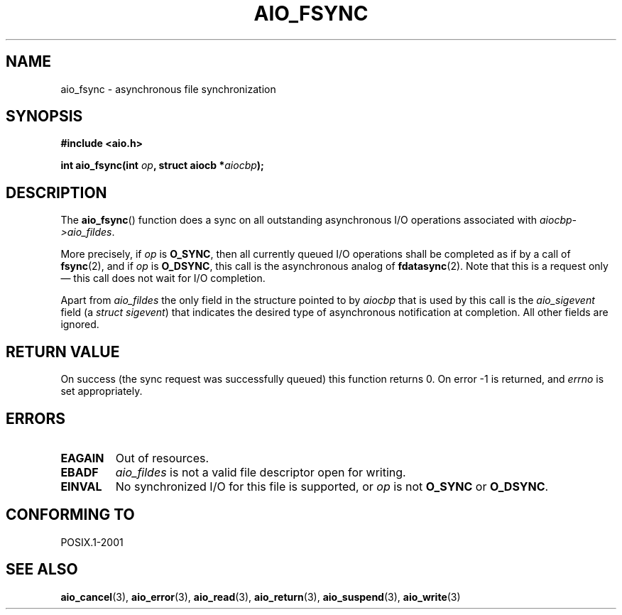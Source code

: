 .\" Copyright (c) 2003 Andries Brouwer (aeb@cwi.nl)
.\"
.\" This is free documentation; you can redistribute it and/or
.\" modify it under the terms of the GNU General Public License as
.\" published by the Free Software Foundation; either version 2 of
.\" the License, or (at your option) any later version.
.\"
.\" The GNU General Public License's references to "object code"
.\" and "executables" are to be interpreted as the output of any
.\" document formatting or typesetting system, including
.\" intermediate and printed output.
.\"
.\" This manual is distributed in the hope that it will be useful,
.\" but WITHOUT ANY WARRANTY; without even the implied warranty of
.\" MERCHANTABILITY or FITNESS FOR A PARTICULAR PURPOSE.  See the
.\" GNU General Public License for more details.
.\"
.\" You should have received a copy of the GNU General Public
.\" License along with this manual; if not, write to the Free
.\" Software Foundation, Inc., 59 Temple Place, Suite 330, Boston, MA 02111,
.\" USA.
.\"
.TH AIO_FSYNC 3 2003-11-14  "" "Linux Programmer's Manual"
.SH NAME
aio_fsync \- asynchronous file synchronization
.SH SYNOPSIS
.sp
.B "#include <aio.h>"
.sp
.BI "int aio_fsync(int " op ", struct aiocb *" aiocbp );
.SH DESCRIPTION
The
.BR aio_fsync ()
function does a sync on all outstanding asynchronous I/O operations
associated with
.IR aiocbp->aio_fildes .
.LP
More precisely, if
.I op
is
.BR O_SYNC ,
then all currently queued I/O operations shall be
completed as if by a call of
.BR fsync (2),
and if
.I op
is
.BR O_DSYNC ,
this call is the asynchronous analog of
.BR fdatasync (2).
Note that this is a request only \(em this call does not wait
for I/O completion.
.LP
Apart from
.I aio_fildes
the only field in the structure pointed to by
.I aiocbp
that is used by this call is the
.I aio_sigevent
field (a \fIstruct sigevent\fP) that indicates the desired type of
asynchronous notification at completion.
All other fields are ignored.
.SH "RETURN VALUE"
On success (the sync request was successfully queued)
this function returns 0.
On error \-1 is returned, and
.I errno
is set appropriately.
.SH ERRORS
.TP
.B EAGAIN
Out of resources.
.TP
.B EBADF
.I aio_fildes
is not a valid file descriptor open for writing.
.TP
.B EINVAL
No synchronized I/O for this file is supported, or
.I op
is not
.B O_SYNC
or
.BR O_DSYNC .
.SH "CONFORMING TO"
POSIX.1-2001
.SH "SEE ALSO"
.BR aio_cancel (3),
.BR aio_error (3),
.BR aio_read (3),
.BR aio_return (3),
.BR aio_suspend (3),
.BR aio_write (3)
